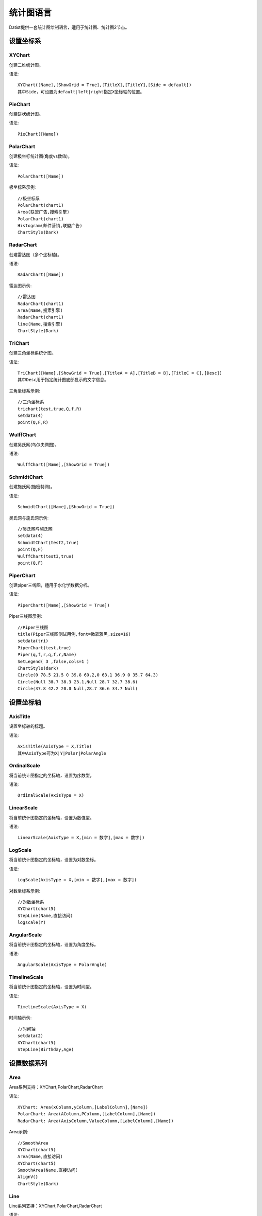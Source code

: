 ﻿.. ChartLanguage
 
统计图语言
====================================
Datist提供一套统计图绘制语言，适用于统计图、统计图2节点。 

设置坐标系
-----------------------------------

**XYChart**
^^^^^^^^^^^^^^^^^^^^^^^^^^^^^^^^^^^

创建二维统计图。

语法::

    XYChart([Name],[ShowGrid = True],[TitleX],[TitleY],[Side = default])
    其中Side，可设置为default|left|right指定X坐标轴的位置。

**PieChart**
^^^^^^^^^^^^^^^^^^^^^^^^^^^^^^^^^^^

创建饼状统计图。

语法::

    PieChart([Name])


**PolarChart**
^^^^^^^^^^^^^^^^^^^^^^^^^^^^^^^^^^^

创建极坐标统计图(角度vs数值)。

语法::

    PolarChart([Name])
	

极坐标系示例::
	
    //极坐标系
    PolarChart(chart1)
    Area(联盟广告,搜索引擎)
    PolarChart(chart1)
    Histogram(邮件营销,联盟广告)
    ChartStyle(Dark)
      
.. figure:: ChartImages/Chart9.png
    :align: center
    :figwidth: 90% 
    :name: plate		  


**RadarChart**
^^^^^^^^^^^^^^^^^^^^^^^^^^^^^^^^^^^

创建雷达图（多个坐标轴)。

语法::

    RadarChart([Name])

雷达图示例::	
	
    //雷达图
    RadarChart(chart1)
    Area(Name,搜索引擎)
    RadarChart(chart1)
    line(Name,搜索引擎)
    ChartStyle(Dark)
      
.. figure:: ChartImages/Chart8.png
    :align: center
    :figwidth: 90% 
    :name: plate		  

	
**TriChart**
^^^^^^^^^^^^^^^^^^^^^^^^^^^^^^^^^^^

创建三角坐标系统计图。

语法::

    TriChart([Name],[ShowGrid = True],[TitleA = A],[TitleB = B],[TitleC = C],[Desc])
    其中Desc用于指定统计图底部显示的文字信息。
	
三角坐标系示例::
	  
    //三角坐标系
    trichart(test,true,Q,f,R)
    setdata(4)
    point(Q,F,R)
    
.. figure:: ChartImages/Chart10.png
    :align: center
    :figwidth: 90% 
    :name: plate		

**WulffChart**
^^^^^^^^^^^^^^^^^^^^^^^^^^^^^^^^^^^

创建吴氏网(乌尔夫网图)。

语法::

    WulffChart([Name],[ShowGrid = True])
	
**SchmidtChart**
^^^^^^^^^^^^^^^^^^^^^^^^^^^^^^^^^^^

创建施氏网(施密特网)。

语法::

    SchmidtChart([Name],[ShowGrid = True]) 
	
吴氏网与施氏网示例::
  
    //吴氏网与施氏网
    setdata(4)
    SchmidtChart(test2,true)
    point(Q,F)
    WulffChart(test3,true)
    point(Q,F)
    
.. figure:: ChartImages/Chart11.png
    :align: center
    :figwidth: 90% 
    :name: plate 
    
**PiperChart**
^^^^^^^^^^^^^^^^^^^^^^^^^^^^^^^^^^^

创建piper三线图，适用于水化学数据分析。

语法::

    PiperChart([Name],[ShowGrid = True]) 

Piper三线图示例::
	
    //Piper三线图
    title(Piper三线图测试用例,font=微软雅黑,size=16)
    setdata(tri) 
    PiperChart(test,true)
    Piper(q,f,r,q,f,r,Name) 
    SetLegend( 3 ,false,cols=1 )
    ChartStyle(dark) 
    Circle(0 78.5 21.5 0 39.8 60.2,0 63.1 36.9 0 35.7 64.3)
    Circle(Null 38.7 38.3 23.1,Null 28.7 32.7 38.6)
    Circle(37.8 42.2 20.0 Null,28.7 36.6 34.7 Null)
    
.. figure:: ChartImages/Chart12.png
    :align: center
    :figwidth: 90% 
    :name: plate		
	
	
设置坐标轴
-----------------------------------
 
**AxisTitle**
^^^^^^^^^^^^^^^^^^^^^^^^^^^^^^^^^^^

设置坐标轴的标题。

语法::

    AxisTitle(AxisType = X,Title)
    其中AxisType可为X|Y|Polar|PolarAngle

**OrdinalScale**
^^^^^^^^^^^^^^^^^^^^^^^^^^^^^^^^^^^

将当前统计图指定的坐标轴，设置为序数型。

语法::

    OrdinalScale(AxisType = X)
	

**LinearScale**
^^^^^^^^^^^^^^^^^^^^^^^^^^^^^^^^^^^

将当前统计图指定的坐标轴，设置为数值型。

语法::

    LinearScale(AxisType = X,[min = 数字],[max = 数字])

**LogScale**
^^^^^^^^^^^^^^^^^^^^^^^^^^^^^^^^^^^

将当前统计图指定的坐标轴，设置为对数坐标。

语法::

    LogScale(AxisType = X,[min = 数字],[max = 数字])

对数坐标系示例:: 	
	
    //对数坐标系
    XYChart(chart5)
    StepLine(Name,直接访问)
    logscale(Y)
    
.. figure:: ChartImages/Chart20.png
    :align: center
    :figwidth: 90% 
    :name: plate		

	
**AngularScale**
^^^^^^^^^^^^^^^^^^^^^^^^^^^^^^^^^^^

将当前统计图指定的坐标轴，设置为角度坐标。

语法::

    AngularScale(AxisType = PolarAngle)
 

**TimelineScale**
^^^^^^^^^^^^^^^^^^^^^^^^^^^^^^^^^^^

将当前统计图指定的坐标轴，设置为时间型。

语法::

    TimelineScale(AxisType = X)
	
时间轴示例::
	
    //时间轴
    setdata(2)
    XYChart(chart5)
    StepLine(Birthday,Age)     
	
.. figure:: ChartImages/Chart21.png
    :align: center
    :figwidth: 90% 
    :name: plate		
	
设置数据系列
-----------------------------------

**Area**
^^^^^^^^^^^^^^^^^^^^^^^^^^^^^^^^^^^

Area系列支持：XYChart,PolarChart,RadarChart

语法::

    XYChart: Area(xColumn,yColumn,[LabelColumn],[Name])
    PolarChart: Area(AColumn,PColumn,[LabelColumn],[Name])
    RadarChart: Area(AxisColumn,ValueColumn,[LabelColumn],[Name])
 
Area示例::	

    //SmoothArea
    XYChart(chart5)
    Area(Name,直接访问)
    XYChart(chart5)
    SmoothArea(Name,直接访问)
    AlignV()
    ChartStyle(Dark)

.. figure:: ChartImages/Chart3.png
    :align: center
    :figwidth: 90% 
    :name: plate	

**Line**
^^^^^^^^^^^^^^^^^^^^^^^^^^^^^^^^^^^

Line系列支持：XYChart,PolarChart,RadarChart

语法::

    XYChart: Line(xColumn,yColumn,[LabelColumn],[Name])
    PolarChart: Line(AColumn,PColumn,[LabelColumn],[Name])
    RadarChart: Line(AxisColumn,ValueColumn,[LabelColumn],[Name])

**Point**
^^^^^^^^^^^^^^^^^^^^^^^^^^^^^^^^^^^

Point系列支持：XYChart,PolarChart,TriChart,SchmidtChart,WulffChart

语法::

    XYChart: Point(xColumn,yColumn,[LabelColumn],[Name])
    PolarChart: Point(AColumn,PColumn,[LabelColumn],[Name])
    TriChart: Point(AColumn,BColumn,CColumn,[LabelColumn],[Name])
    SchmidtChart: Point(rColumn,aColumn,[LabelColumn],[Name])
    WulffChart: Point(rColumn,aColumn,[LabelColumn],[Name])
	
点系列示例::

    //点系列
    Title(散点图测试)
    XYChart(chart2) 
    point(邮件营销,搜索引擎,name="搜索引擎")
    point(搜索引擎,邮件营销,name="邮件营销")

.. figure:: ChartImages/Chart1.png
    :align: center
    :figwidth: 90% 
    :name: plate
	
**Bar**
^^^^^^^^^^^^^^^^^^^^^^^^^^^^^^^^^^^

Bar系列支持：XYChart

语法::

    Bar(xColumn,yColumn,[LabelColumn],[Name])
  	
多个系列示例::
	
    //多个系列
    Setdata(1)
    XYChart(chart2)
    AxisTitle(x,一周的广告收入)
    AxisTitle(y,访问率)
    Bar(Name,联盟广告)
    Bar(Name,视频广告)
    Bar(Name,直接访问)

.. figure:: ChartImages/Chart2.png
    :align: center
    :figwidth: 90% 
    :name: plate	

**CountBar**
^^^^^^^^^^^^^^^^^^^^^^^^^^^^^^^^^^^

CountBar系列,对散列数据分组计数，给制条形图支持：XYChart

语法::

    CountBar(LabelColumn,[Name])

**Box**
^^^^^^^^^^^^^^^^^^^^^^^^^^^^^^^^^^^

误差统计图，支持：XYChart

语法::

    Box(ValueColumn,[groupColumn],[Name])
	
误差统计图示例::		
	
    //误差统计图
    XYChart(chart1)
    Box(搜索引擎,Name)
    XYChart(chart2)
    Box(搜索引擎) 

.. figure:: ChartImages/Chart5.png
    :align: center
    :figwidth: 90% 
    :name: plate	

**Histogram**
^^^^^^^^^^^^^^^^^^^^^^^^^^^^^^^^^^^

Histogram系列支持：XYChart,PolarChart

语法::

    Histogram(ValueColumn,[Name])
	
Histogram与玫瑰花图示例::	
    
    //Histogram与玫瑰花图
    XYChart(chart2)
    Histogram(邮件营销,联盟广告)
    PolarChart(chart1)
    Histogram(邮件营销,联盟广告)
    ChartStyle(Dark) 
	
.. figure:: ChartImages/Chart6.png
    :align: center
    :figwidth: 90% 
    :name: plate		

**Pie**
^^^^^^^^^^^^^^^^^^^^^^^^^^^^^^^^^^^

饼图系列支持：PieChart

语法::

    Pie(LabelColumn,ValueColumn,[Name])

**Ring**
^^^^^^^^^^^^^^^^^^^^^^^^^^^^^^^^^^^

Ring系列支持：PieChart

语法::

    Ring(LabelColumn,ValueColumn,[Name])
	
饼图示例::	
   
    //饼图
    PieChart(pie1)
    Pie(Name,直接访问)
    PieChart(pie2)
    Ring(Name,直接访问) 
  
.. figure:: ChartImages/Chart7.png
    :align: center
    :figwidth: 90% 
    :name: plate	

**SmoothArea**
^^^^^^^^^^^^^^^^^^^^^^^^^^^^^^^^^^^

SmoothArea系列支持：XYChart

语法::

    SmoothArea(xColumn,yColumn,[LabelColumn],[Name])

**SmoothLine**
^^^^^^^^^^^^^^^^^^^^^^^^^^^^^^^^^^^

SmoothLine系列支持：XYChart

语法::

    SmoothLine(xColumn,yColumn,[LabelColumn],[Name])

**StepLine**
^^^^^^^^^^^^^^^^^^^^^^^^^^^^^^^^^^^

StepLine系列支持：XYChart

语法::

    StepLine(xColumn,yColumn,[LabelColumn],[Name])
 
StepLine示例::		
	
    //StepLine
    XYChart(chart5)
    Linearscale(y,0,400)
    StepLine(Name,直接访问)

.. figure:: ChartImages/Chart4.png
    :align: center
    :figwidth: 90% 
    :name: plate	

**Piper**
^^^^^^^^^^^^^^^^^^^^^^^^^^^^^^^^^^^

Piper系列支持：PiperChart

语法::

    Piper(MgColumn,CaColumn,NaColumn,SO4Column,CO3Column,ClColumn,[LabelColumn],[Name])

绘图命令
-----------------------------------

绘图命令，可以通过鼠标交互式绘图来自动创建。注意，不同的坐标系下点的坐标编码方式不同。

**Rect**
^^^^^^^^^^^^^^^^^^^^^^^^^^^^^^^^^^^

绘制矩形

语法::

    Rect(pointA,pointB)
	
**Circle**
^^^^^^^^^^^^^^^^^^^^^^^^^^^^^^^^^^^

绘制椭圆

语法::

    Circle(CenterPoint,SidePoint)

**Ellipse**
^^^^^^^^^^^^^^^^^^^^^^^^^^^^^^^^^^^

绘制椭圆

语法::

    Ellipse(pointA,pointB)
	
	
**Polyline**
^^^^^^^^^^^^^^^^^^^^^^^^^^^^^^^^^^^

绘制折线

语法::

    Polyline(pointA,pointB,pointC...)

**Curve**
^^^^^^^^^^^^^^^^^^^^^^^^^^^^^^^^^^^

绘制曲线

语法::

    Curve(pointA,pointB,pointC...)


**Label**
^^^^^^^^^^^^^^^^^^^^^^^^^^^^^^^^^^^

添加标记 

语法::

    Label(Text,point[,Pos])
    其中Pos为Center(默认),LeftTop,LeftMiddle,LeftBottom,CenterTop,CenterBottom,RightTop,RightMiddle,RightBottom
    Pos也可以通过相应的序号来设置。

**Image**
^^^^^^^^^^^^^^^^^^^^^^^^^^^^^^^^^^^

加载背景图片

语法::

    Image(File)


页面布局
-----------------------------------

**AlignGrid**
^^^^^^^^^^^^^^^^^^^^^^^^^^^^^^^^^^^

网格布局所有统计图。

语法::

    AlignGrid([margin = 1],[gap = 5])
    其中margin指定页边距，gap指定图与图之间的间隔
	
网格局器示例:: 
	
    //网格局器
    XYChart(chart1)
    AxisTitle(y,联盟广告)
    Bar(Name,联盟广告)
    XYChart(chart2)
    AxisTitle(y,直接访问)
    area(Name,直接访问)
    XYChart(chart3)
    AxisTitle(y,直接访问)
    StepLine(Name,直接访问)
    XYChart(chart4)
    AxisTitle(y,搜索引擎)
    smoothline(Name,搜索引擎)
    ChartStyle(Dark)
    AlignGrid()
    	
.. figure:: ChartImages/Chart17.png
    :align: center
    :figwidth: 90% 
    :name: plate	
 
**AlignH**
^^^^^^^^^^^^^^^^^^^^^^^^^^^^^^^^^^^

左右布局所有统计图。

语法::

    AlignH([margin = 1],[gap = 5])
	
水平布局器示例::
	
    //水平布局器
    setdata(1)
    XYChart(chart2,side=right)
    AxisTitle(y,联盟广告)
    Bar(Name,联盟广告)
    XYChart(chart2,side=left)
    AxisTitle(y,直接访问)
    Bar(Name,直接访问)
    ChartStyle(Dark)
    AlignH()
	
.. figure:: ChartImages/Chart13.png
    :align: center
    :figwidth: 90% 
    :name: plate	
	
**AlignV**
^^^^^^^^^^^^^^^^^^^^^^^^^^^^^^^^^^^

上下布局所有统计图。

语法::

    AlignV([margin = 1],[gap = 5])
	
垂直局器示例::   

    //垂直局器
    XYChart(chart1)
    AxisTitle(y,联盟广告)
    Bar(Name,联盟广告)
    XYChart(chart2)
    AxisTitle(y,直接访问)
    area(Name,直接访问)
    XYChart(chart3)
    AxisTitle(y,直接访问)
    StepLine(Name,直接访问)
    XYChart(chart4)
    AxisTitle(y,搜索引擎)
    smoothline(Name,搜索引擎)
    ChartStyle(Dark)
    AlignV()
		
.. figure:: ChartImages/Chart14.png
    :align: center
    :figwidth: 90% 
    :name: plate		
	
**AlignLeft**
^^^^^^^^^^^^^^^^^^^^^^^^^^^^^^^^^^^

┠型布局所有统计图。

语法::

    AlignLeft([margin = 1],[gap = 5])
	
左布局器示例::    
   
    //左布局器
    XYChart(chart1,left)
    AxisTitle(y,访问率)
    Bar(Name,联盟广告)
    XYChart(chart2)
    area(Name,直接访问)
    XYChart(chart3)
    StepLine(Name,直接访问)
    XYChart(chart4)
    smoothline(Name,搜索引擎)
    ChartStyle(Dark)
    Alignleft()
 
.. figure:: ChartImages/Chart15.png
    :align: center
    :figwidth: 90% 
    :name: plate	

	
**AlignRight**
^^^^^^^^^^^^^^^^^^^^^^^^^^^^^^^^^^^

┫型布局所有统计图。

语法::

    AlignRight([margin = 1],[gap = 5])

右布局器示例:: 
 
    //右布局器
    XYChart(chart1)
    AxisTitle(y,访问率)
    Bar(Name,联盟广告)
    XYChart(chart2)
    area(Name,直接访问)
    XYChart(chart2)
    StepLine(Name,直接访问)
    PolarChart(chart1)
    Area(邮件营销,搜索引擎)
    ChartStyle(Dark)
    AlignRight()
    
.. figure:: ChartImages/Chart16.png
    :align: center
    :figwidth: 90% 
    :name: plate	
	
其它设置
-----------------------------------

**Title**
^^^^^^^^^^^^^^^^^^^^^^^^^^^^^^^^^^^

设置统计图的标题。

语法::

    Title(Text,[Pos = Left],[Font = 宋体],[Size = 16])
	其中Pos，可设置为Left、Center、Right

**SetChart**
^^^^^^^^^^^^^^^^^^^^^^^^^^^^^^^^^^^

将指定名称的统计图设置为当前统计图。

语法::

    SetChart(Name)

**SetData**
^^^^^^^^^^^^^^^^^^^^^^^^^^^^^^^^^^^

当有多个数据源时，切换当前用于绘图的数据表；tableId从1开始计数。

语法::

    SetData(Name|tableId)
	
多个数据源示例:: 
	
    //多个数据源
    XYChart(chart2,left)
    AxisTitle(x,一周的广告收入)
    AxisTitle(y,访问率)
    Bar(Name,联盟广告,Name=联盟广告)
    Bar(Name,视频广告,Name=视频广告)
    Bar(Name,直接访问,Name=直接访问)
    setdata(2)
    PieChart(饼图)
    Pie(Name,age)
    setdata(广告访问)
    XYChart(chart5)
    StepLine(Name,邮件营销)
    PolarChart(chart1)
    Area(联盟广告,搜索引擎)
    ChartStyle(dark)
    AlignRight()
    
.. figure:: ChartImages/Chart19.png
    :align: center
    :figwidth: 90% 
    :name: plate	

**ChartStyle**
^^^^^^^^^^^^^^^^^^^^^^^^^^^^^^^^^^^

设置统计图的界面样式。

语法::

    ChartStyle([style = Default],[margin = 15])
    其中style，支持default、Paper、Light、Dark或自定义样式的文件名。

**SetLegend**
^^^^^^^^^^^^^^^^^^^^^^^^^^^^^^^^^^^

设置图例样式。

语法::

    SetLegend([Pos = LeftTop],[dock = True],[Rows = -1],[Cols = -1])
    其中Pos为Center(默认),LeftTop,LeftMiddle,LeftBottom,CenterTop,CenterBottom,RightTop,RightMiddle,RightBottom
    Pos也可以通过相应的序号来设置。
	
**Export**
^^^^^^^^^^^^^^^^^^^^^^^^^^^^^^^^^^^

导出图像

语法::

    Export(File)

	
系统扩展
-----------------------------------
 
**自定义统计图**
^^^^^^^^^^^^^^^^^^^^^^^^^^^^^^^^^^^

用户可以使用统计图语言定制统计图，对系统进行扩展。扩展统计图以.cht为后缀，位于数据专家系统的ChartEx目录下，可参考Clasolite.cht。
 
Clasolite文件代码::

    //碎屑岩三角分类图解
    TriChart(ss,false,"石英，%","长石，%","岩屑+云母、\r\n绿泥石，%","Ⅰ-石英砂岩；Ⅱ-长石石英砂岩；Ⅲ-岩屑石英砂岩；\r\nⅣ-长石砂岩；Ⅴ-岩屑长石砂岩；Ⅵ-长石岩屑砂岩；\r\nⅦ-岩屑砂岩；")
    Polyline(90 10 0,90 0 10,,75 25 0,75 0 25,,90 5 5,0 50 50,,75 18.75 6.25,0 75 25,,75 6.25 18.75,0 25 75)
    Label(Ⅰ,93 3.5 3.5)
    Label(Ⅱ,82 13 5)
    Label(Ⅲ,82 5 13)
    Label(Ⅳ,36 54 10)
    Label(Ⅴ,36 39 25)
    Label(Ⅵ,36 25 39)
    Label(Ⅶ,36 10 54)
    Label( 90,90 10 0,4)
    Label( 90,90 0 10,6)
    Label( 75,75 25 0,4)
    Label( 75,75 0 25,6)
    Label( 3,0 75 25,8)
    Label( 1,0 50 50,8)
    Label( 1/3,0 25 75,8) 

Clasolite使用::
	
    //扩展图形
    Clasolite()
    setdata(4)
    point(Q,F,R)

.. figure:: ChartImages/Chart22.png
    :align: center
    :figwidth: 90% 
    :name: plate	
	
**统计图节点扩展**
^^^^^^^^^^^^^^^^^^^^^^^^^^^^^^^^^^^

用户通过编辑Chart.cfg文件，对统计图节点面板进行扩展，也可以将扩展统计图添加到其中。
	
统计图节点面板扩展示例::	

	{ 
	    "ChartId":"Clasolite",   //唯一标识，用于区分统计图的类型；同时与Images下的图标相对应，指定面板中显示的图标。
        "Title": "碎屑岩分类",   //定义面板中显示的统计图名称。
        "ChartName": "Clasolite",//指定统计图的坐标系，也可为扩展统计图的名称。
        "SeriesName": "Point",   //定义绘图的数据系列
        "Multi": "Series",       //定义有多组数据时的绘图方式，支持Value, Series, Chart, None。其中Value支持多个Y数据;Series将分组生成多个数据系列，一般为Point数据系列使用;Chart将分组生成多个统计图，如饼图，如;None为不支持多组数据。
        "DataNames": "Q,F,R"     //定义数据系列，对应前节点数据需求列的名称，注其顺序必须与数据系列的顺序一致。
    },
	
统计图节点面板

.. figure:: ChartImages/NodePanel.png
    :align: center
    :figwidth: 90% 
    :name: plate	
	
**统计图样式扩展**
^^^^^^^^^^^^^^^^^^^^^^^^^^^^^^^^^^^

在数据专家系统的ChartEx目录下，用户可以编制（.json）文件对统计图的界面式进行扩展，可参考test.json文件。	

test.json文件代码::	
    {
      "SetBorder": false,
      "SeriesBorderColor": "",
      "DrawStrokeColor": "255, 79, 79",
      "DrawFillColor": "80, 255, 79, 79",
      "ControlBackgroundForeColor": "0,51, 51, 51",
      "ControlBackgroundBackColor": "0,211, 211, 211",
      "LabelForeColor": "0, 0, 0",
      "LabelBackColor": "255, 255, 255",
      "GaugeBackgroundBackColor": "251, 203, 156",
      "GaugeBackgroundForeColor": "60, 90, 108",
      "NumericLitColor": "247, 150, 56",
      "NumericDimColor": "50, 247, 150, 56",
      "NumericDecimalLitColor": "238, 217, 2",
      "NumericDecimalDimColor": "50, 238, 217, 2",
      "GaugeAxisLabelForeColor": "White",
      "GaugeAxisLabelBackColor": "White",
      "IndicatorColors": [ "247, 150, 56", "238, 217, 2", "243, 217, 124" ],
      "RulerStrokeColor": "79, 79, 79",
      "RulerFillColor": "160, 162, 173, 182",
      "TickStrokeColor": "196, 196, 196",
      "GridStrokeColor": "79, 79, 79",
      "WallForeColor": "255, 255, 255",
      "WallBackColor": "0,51, 51, 51",
      "SeriesColors": [ "221, 107, 102", "117, 154, 160", "230, 157, 135", "141, 193, 169", "234, 126, 83", "238, 221, 120", "115, 163, 115", "115, 185, 188", "114, 137, 171", "145, 202, 140", "244, 159, 66" ],
      "ScaleStripColor": "230, 234, 240"
    }
	
样式扩展文件的使用方式::	

    ChartStyle(test)//test为扩展样式的文件名
    